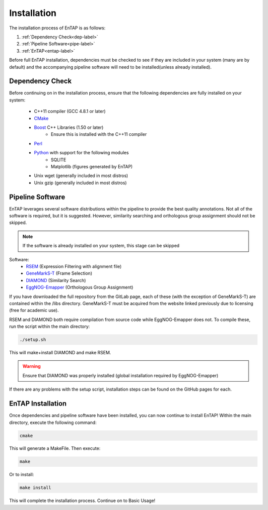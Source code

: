 .. _Boost: http://www.boost.org/users/download/
.. _Perl: https://www.perl.org/
.. _Python: https://www.python.org/
.. _RSEM: https://github.com/deweylab/RSEM
.. _EggNOG-Emapper: https://github.com/jhcepas/eggnog-mapper
.. _DIAMOND: https://github.com/bbuchfink/diamond
.. _GeneMarkS-T: http://exon.gatech.edu/GeneMark/
.. _CMake: https://cmake.org/

Installation
==================

The installation process of EnTAP is as follows:

#. :ref:`Dependency Check<dep-label>`
#. :ref:`Pipeline Software<pipe-label>`
#. :ref:`EnTAP<entap-label>`

Before full EnTAP installation, dependencies must be checked to see if they are included in your system (many are by default) and the accompanying pipeline software will need to be installed(unless already installed).


.. _dep-label:

Dependency Check
------------------
Before continuing on in the installation process, ensure that the following dependencies are fully installed on your system:

    * C++11 compiler (GCC 4.8.1 or later)
    * CMake_
    * Boost_ C++ Libraries (1.50 or later)
        * Ensure this is installed with the C++11 compiler
    * Perl_
    * Python_ with support for the following modules
        * SQLITE
        * Matplotlib (figures generated by EnTAP)
    * Unix wget (generally included in most distros)
    * Unix gzip (generally included in most distros)


.. _pipe-label:

Pipeline Software
------------------
EnTAP leverages several software distributions within the pipeline to provide the best quality annotations. Not all of the software is required, but it is suggested. However, similarity searching and orthologous group assignment should not be skipped. 

.. note:: If the software is already installed on your system, this stage can be skipped

Software:
    * RSEM_ (Expression Filtering with alignment file)
    * GeneMarkS-T_ (Frame Selection)
    * DIAMOND_ (Similarity Search)
    * EggNOG-Emapper_ (Orthologous Group Assignment)

If you have downloaded the full repository from the GitLab page, each of these (with the exception of GeneMarkS-T) are contained within the /libs directory. GeneMarkS-T must be acquired from the website linked previously due to licensing (free for academic use). 


RSEM and DIAMOND both require compilation from source code while EggNOG-Emapper does not. To compile these, run the script within the main directory: 

.. code-block :: bash

    ./setup.sh


This will make+install DIAMOND and make RSEM. 

.. warning:: Ensure that DIAMOND was properly installed (global installation required by EggNOG-Emapper)

If there are any problems with the setup script, installation steps can be found on the GitHub pages for each. 

.. _entap-label:

EnTAP Installation
----------------------

Once dependencies and pipeline software have been installed, you can now continue to install EnTAP! Within the main directory, execute the following command:

.. code-block :: bash

    cmake

This will generate a MakeFile. Then execute:

.. code-block :: bash

    make

Or to install:

.. code-block :: bash

    make install

This will complete the installation process. Continue on to Basic Usage!